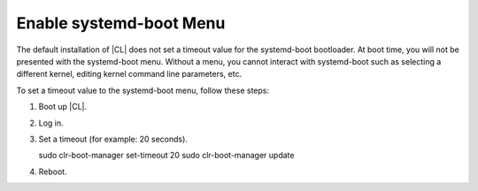 .. _enable-systemd-boot-menu:

Enable systemd-boot Menu
########################

The default installation of |CL| does not set a timeout value for the systemd-boot 
bootloader. At boot time, you will not be presented with the systemd-boot menu. Without 
a menu, you cannot interact with systemd-boot such as selecting a different kernel,
editing kernel command line parameters, etc. 

To set a timeout value to the systemd-boot menu, follow these steps:

#. Boot up |CL|.

#. Log in.

#. Set a timeout (for example: 20 seconds).

   sudo clr-boot-manager set-timeout 20
   sudo clr-boot-manager update

#. Reboot.
